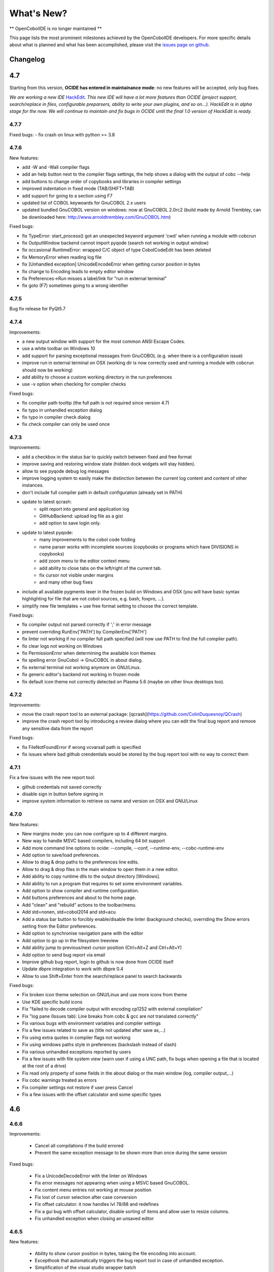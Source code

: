 What's New?
***********

** OpenCobolIDE is no longer maintained **

This page lists the most prominent milestones achieved by the OpenCobolIDE
developers. For more specific details about what is planned and what has been
accomplished, please visit the `issues page on github`_.

Changelog
=========

4.7
===

Starting from this version, **OCIDE has entered in maintainance mode**: no new
features will be accepted, only bug fixes.

*We are working a new IDE* `HackEdit`_. *This new IDE will have a lot more features
than OCIDE (project support, search/replace in files, configurable preparsers,
ability to write your own plugins, and so on...).
HackEdit is in alpha stage for the now. We will continue to maintain and fix
bugs in OCIDE until the final 1.0 version of HackEdit is ready.*

.. _HackEdit: https://github.com/HackEdit/hackedit

4.7.7
-----

Fixed bugs:
- fix crash on linux with python >= 3.8

4.7.6
-----

New features:

- add -W and -Wall compiler flags
- add an help button next to the compiler flags settings, the help shows a dialog with the output of cobc --help
- add buttons to change order of copybooks and libraries in compiler settings
- improved indentation in fixed mode (TAB/SHIFT+TAB)
- add support for going to a section using F7
- updated list of COBOL keywoards for GnuCOBOL 2.x users
- updated bundled GnuCOBOL version on windows: now at GnuCOBOL 2.0rc2 (build made by Arnold Trembley, can be downloaded here: http://www.arnoldtrembley.com/GnuCOBOL.htm)

Fixed bugs:

- fix TypeError: start_process() got an unexpected keyword argument 'cwd' when running a module with cobcrun
- fix OutputWindow backend cannot import pyqode (search not working in output window)
- fix occasional RuntimeError: wrapped C/C object of type CobolCodeEdit has been deleted
- fix MemoryError when reading log file
- fix [Unhandled exception] UnicodeEncodeError when getting cursor position in bytes
- fix change to Encoding leads to empty editor window
- fix Preferences->Run misses a label/link for "run in external terminal"
- fix goto (F7) sometimes going to a wrong identifier

4.7.5
-----

Bug fix release for PyQt5.7

4.7.4
-----

Improvements:

- a new output window with support for the most common ANSI Escape Codes.
- use a white toolbar on Windows 10
- add support for parsing exceptional messages from GnuCOBOL (e.g. when there is a configuration issue)
- improve run in external terminal on OSX (working dir is now correctly used and running a module with cobcrun
  should now be working)
- add ability to choose a custom working directory in the run preferences
- use -v option when checking for compiler checks

Fixed bugs:

- fix compiler path tooltip (the full path is not required since version 4.7)
- fix typo in unhandled exception dialog
- fix typo in compiler check dialog
- fix check compiler can only be used once

4.7.3
-----

Improvements:

- add a checkbox in the status bar to quickly switch between fixed and free format
- improve saving and restoring window state (hidden dock widgets will stay hidden).
- allow to see pyqode debug log messages
- improve logging system to easily make the distinction between the current log content and content of other instances.
- don't include full compiler path in default configuration (already set in PATH)
- update to latest qcrash:
    - split report into general and application log
    - GitHubBackend: upload log file as a gist
    - add option to save login only.
- update to latest pyqode:
    - many improvements to the cobol code folding
    - name parser works with incomplete sources (copybooks or programs which have DIVISIONS in copybooks)
    - add zoom menu to the editor context menu
    - add ability to close tabs on the left/right of the current tab.
    - fix cursor not visible under margins
    - and many other bug fixes
- include all available pygments lexer in the frozen build on Windows and OSX (you will have basic syntax highlighting
  for file that are not cobol sources, e.g. bash, foxpro, ...).
- simplify new file templates + use free format setting to choose the correct template.

Fixed bugs:

- fix compiler output not parsed correctly if ';' in error message
- prevent overriding  RunEnv['PATH'] by CompilerEnv['PATH']
- fix linter not working if no compiler full path specified (will now use PATH to find the full compiler path).
- fix clear logs not working on Windows
- fix PermissionError when determining the available icon themes
- fix spelling error GnuCobol -> GnuCOBOL in about dialog.
- fix external terminal not working anymore on GNU/Linux.
- fix generic editor's backend not working in frozen mode
- fix default icon theme not correctly detected on Plasma 5.6 (maybe on other linux desktops too).

4.7.2
-----

Improvements:

- move the crash report tool to an external package: [qcrash](https://github.com/ColinDuquesnoy/QCrash)
- improve the crash report tool by introducing a review dialog where you can edit the final bug report and remove any sensitive data from the report

Fixed bugs:

- fix FileNotFoundError if wrong vcvarsall path is specified
- fix issues where bad github crendentials would be stored by the bug report tool with no way to correct them

4.7.1
-----

Fix a few issues with the new report tool:

- github credentials not saved correctly
- disable sign in button before signing in
- improve system information to retrieve os name and version on OSX and GNU/Linux

4.7.0
-----

New features:

- New margins mode: you can now configure up to 4 different margins.
- New way to handle MSVC based compilers, including 64 bit support
- Add more command line options to ocide: --compile, --conf, --runtime-env, --cobc-runtime-env
- Add option to save/load preferences.
- Allow to drag & drop paths to the preferences line edits.
- Allow to drag & drop files in the main window to open them in a new editor.
- Add ability to copy runtime dlls to the output directory [Windows].
- Add ability to run a program that requires to set some environment variables.
- Add option to show compiler and runtime configuration.
- Add buttons preferences and about to the home page.
- Add "clean" and "rebuild" actions to the toolbar/menu.
- Add std=nonen, std=cobol2014 and std=acu
- Add a status bar button to forcibly enable/disable the linter (background
  checks), overriding the Show errors setting from the Editor preferences.
- Add option to synchronise navigation pane with the editor
- Add option to go up in the filesystem treeview
- Add ability jump to previous/next cursor position (Ctrl+Alt+Z and Ctrl+Alt+Y)
- Add option to send bug report via email
- Improve github bug report, login to github is now done from OCIDE itself
- Update dbpre integration to work with dbpre 0.4
- Allow to use Shift+Enter from the search/replace panel to search backwards


Fixed bugs:

- Fix broken icon theme selection on GNU/Linux and use more icons from theme
- Use KDE specific build icons
- Fix "failed to decode compiler output with encoding cp1252 with external compilation"
- Fix "log pane (Issues tab): Line breaks from cobc & gcc are not translated correctly"
- Fix various bugs with environment variables and compiler settings
- Fix a few issues related to save as (title not updated after save as,...)
- Fix using extra quotes in compiler flags not working
- Fix using windows paths style in preferences (backslash instead of slash)
- Fix various unhandled exceptions reported by users
- Fix a few issues with file system view (warn user if using a UNC path,
  fix bugs when opening a file that is located at the root of a drive)
- Fix read only property of some fields in the about dialog or the main window (log, compiler output,...)
- Fix cobc warnings treated as errors
- Fix compiler settings not restore if user press Cancel
- Fix a few issues with the offset calculator and some specific types


4.6
===

4.6.6
-----

Improvements:

    - Cancel all compilations if the build errored
    - Prevent the same exception message to be shown more than once during the
      same session

Fixed bugs:

    - Fix a UnicodeDecodeError with the linter on Windows
    - Fix error messages not appearing when using a MSVC based GnuCOBOL.
    - Fix content menu entries not working at mouse position
    - Fix lost of cursor selection after case conversion
    - Fix offset calculator: it now handles lvl 78/88 and redefines
    - Fix a gui bug with offset calculator, disable sorting of items and allow
      user to resize columns.
    - Fix unhandled exception when closing an unsaved editor

4.6.5
-----

New features:

    - Ability to show cursor position in bytes, taking the file encoding into
      account.
    - Excepthook that automatically triggers the bug report tool in case of
      unhandled exception.
    - Simplification of the visual studio wrapper batch

Fixed bugs:

    - Fixed confusing message about compiler not found. The message now
      indicates that a "working compiler" could not be found.
    - Fixed a few typos in the documentation and the readme.
    - Fixed issues with permission errors on compile/save. Now a message box will
      appear to indicate to you that you don't have the permission to
      save/compiler a particular file.
    - Fixed an issue with the issues pane: opening a file with double click
      does not work for relative paths


4.6.4
-----

Fixed bugs:

- fix freeze when compiling a file where column 1-6 are not empty in non-free mode.
- fix detection of submodule when lowercase keywords are used
- fix a few issues with PyQt 5.5

4.6.3
-----

New features:
    - add an option for specifying copybook paths
    - make auto-detect dependencies an optional feature

Fixed bugs:
    - Fix crash on startup if check_compiler failed or if compiler not installed on linux
    - Use full compiler path when VCVARS32 is set
    - Remove duplicates in custom compiler extensions
    - Fix linter errors with relative coybook paths in compiler options
    - Fix compiler preferences not applied on linux/osx
    - Fix misleading tooltip in compiler path line edit
    - Fix info messages interpreted as error messages
    - Fix file recompiled if source is up to date, now the IDE will compare modification time and will skip compilation
      if the source is older than the binary.
    - Fix get_dependencies results: comment should be ignored

4.6.2
-----

Bug fix release - major improvements to the installer on Windows.

New features:
    - [Windows] Installer - own binaries are now digitally signed
    - [Windows] The bundled compiler has been update from OpenCOBOL 1.1 to GnuCOBOL 1.1,
      see the list of differences here: http://opencobol.add1tocobol.com/gnucobol/#what-are-the-differences-between-opencobol-1-1-and-gnucobol-1-1
    - You can now set the full compiler path instead of just the directory (e.g. /usr/bin/cobc instead of /usr/bin)
    - Improve cobc --version parser to include the project name (GnuCOBOL, GnuCOBOL C--,...)
    - Due to a bug with pip and the new wheel package, the executable name on linux is now lowercase (opencobolide instead
      of OpenCobolIDE).
    - Add missing extensions to save as dialog and fix filters of open file dialog.
    - Show a warning before executing restore to factory defaults.

Fixed bugs:
    - Fix installation of desktop files on linux.
    - File system view was still fully reloaded needlessly
    - Fix consistency in cobc commands (sometimes full path were used sometimes not)
    - Fix about dialog closing on [CTRL]
    - Fix an infinite recursion in get_dependencies if a module call itself
    - Fix case of associated compiler extensions
    - Fix a bug with file watcher if a file has been deleted externally and user choose to keep it in the editor
    - Fix unicode decode error when the compiler is broken on windows
    - Fix a few typos
    - Fix creation of temporary files by linter (now they are back to the system temp folder)
    - Fix shortcut conflict: F3 used for both goto and find next. The goto shortcuts has been reassigned to F7
    - Fix misleading/false positive compilation message in case compiler failed but no output was given. Now the IDE
      will remove files before compiling and will check that the expected file has been created before claiming for
      success.

4.6.1
-----

Fix a potential failure on startup (probably just on Windows)

4.6.0
-----

New features/Improvements:
    - Add ability to control where the binaries will be placed
    - Add environment variable settings for compiler (PATH, COBC_CONFIG_DIR,...)
    - Add dialog and a button to check whether your compiler works or not (
      check compilation of a simple hello world)
    - Add .lst to default list of COBOL extensions
    - Add a compiler output log view with the complete output of the cobc
      commands
    - Fix some spelling errors and always use GnuCOBOL instead of OpenCOBOL
    - Show PICTURE in navigation item's tooltip (this works but still requires
      some work on the parser to be fully finished)
    - Add ability to run module with cobcrun


Fixed bugs:
    - Fix a crash with corrupted recent files list
    - Fix fullscreen mode not setup on startup but recognized in the options
    - Fix Ctrl-Home not working as expected (go to first line)
    - Fix bug with linter that does not take compiler options into account
      (file not found error for copybooks)
    - Fix misleading compiler settings label
    - Fix file system view reloaded when parent directory has not changed
    - Remove dock widgets hotkeys not working on windows (remove the "&" from
      the dock widgets' titles)
    - Fix SECTION/DIVISION not correctly recognized in navigation panel and
      fold panel if there are some spaces between the keyword and the period.
    - Fix linter running when compiler is not working
    - Fix detection of file type (EXECUTABLE/MODULE) and dependencies of file
      when there are some newlines between CALL, USING and the PAREMTER of the
      call

4.5
====

4.5.1
------

New features:
    - add ability to set custom file extension association with the different
      compiler (cobc, dbpre and esqlOC)

Fixed bugs:
    - Fix issues with non COBOL files on frozen builds (Windows and OSX only)
    - All bugs fixed in pyqode.core 2.6.1

4.5.0
-----

New features:
    - EOL management (see issue #110)
    - New filter mode for code completion: subsequence
    - Add support for stdeb (ppa packages available)

Fixed bugs:
    - fix a bug with comment (see issue #109)

4.4
===

4.4.0
-----

New features:

  - esqlOC integration (SQL precompiler for windows)

Fixed bugs:
  - fix a bug with the new reporter tool on windows (and get rid of the github3.py dependency)
  - improve comment/uncomment when workin in fixed format and column 1-6 is not empty.

4.3
===

4.3.1
-----

New features:

- new bug report tool that make use of the Github API to submit a new bug report
  using your account that automatically includes system information and
  the application log.

Fixed bugs:

- fix a couple of small bugs in pyqode which should improve the usability (things like
  restoring cursor position after a reload due to an external change, improved auto-completion
  of quotes and parentheses).

4.3.0
-----

New features:

- experimental support for dbpre on Linux
- experimental support for using a custom GnuCOBOL compiler on Windows
- support for custom keywords convention (lower or upper case keyword suggestions)
- support for very small screens (10 inches)
- support for opening more than one file

Fixed bugs:

- improvements to the navigation panel: fix issues where exec statements were shown in the outline.
- fixed a bug where the linter mixed the code of two opened tabs
- fixed indentation bugs when indenting source that have characters before column 7 (non free format)
- fixed duplicate entires in the recent files list
- fixed a bug that prevent the IDE to remember the last open/save path
- fixed a bug where compilation/run actions were wrongly disabled

4.2
===

4.2.0
-----

New features:

- splittable tab widget: you can now split and editor vertically or
  horizontally infinitely.
- a file system tree view that show the content of the directory of the current
  editor
- navigation panel (and file system tree view panel) can now be closed
- make the control panel (buttons in the editor in minimal view) look better
  on windows
- add file association to the windows installer
- allow to disable intelligent backspace (now disabled by default) (#78)
- add a path label to the status bar
- add support for pygments 2 (new color schemes)
- add "Report bug" menu action (clicking on this will open your browser to the
  github issue tracker with a pre-filled error report)

Fixed bugs:

- fix a line ending issue with the run console on windows (#77)
- fix a bug with navigation panel (#76)
- improve usage of rrt theme (#79)


4.1
===

4.1.0
-----

New features:

- add support for GnuCOBOL 2.0 on GNU/Linux
- add a way to specify global compiler switches (-g, -ftrace,...)
- improve detection of external terminal on GNU/Linux
- make use of pyqode-console to prompt for a key press at the end of the
  program when run in an external terminal (Windows - GNU/Linux)
- style improvement: the internal terminal will use the same colors as the
  COBOL editor.
- performance improvement: avoid useless re-highlight on open
- update to pyqode 2.3 (add occurrences highlighting, global checker,
  better selections, smart backspace, auto complete of quotes and
  parentheses, ...)

4.0
===

4.0.0
-----

The entire application has been rewritten.

The COBOL code editor widget has been moved to the pyqode.cobol package.

New features:

- code folding
- improved auto indentation (after if/else/perform)
- reworked user interface: the default view (from v2) is back as the
  default view but you can switch to the minimal view (from v3) by double
  clicking an editor tab (see issue #47)
- navigation panel is now fully synced with code folding panel of the
  current editor
- you can now cancel a build/run action
- new syntax highlighter which is about 3 times faster than the previous
  highlighter
- more keywords in code completion
- ability to disable the linter (see issue #46)

3.0
===

3.0.0
-----

New features:

- add **Mac OSX** support
- move to **PyQt5** (to support retina screens)
- add support for **pyQode 2.0**:
  the new api is a lot more stable API and is now fully
  tested. The editor style and performances have been improved but **the
  folding panel has been temporarely removed** *(for performance reason)*
- **new user interface**:
  the menu and toolbar has gone, instead there is now a compile and run button
  inside the editor and a drop down button in the status bar for the most
  important actions.
  The homepage and the preferences dialog also got redesigned.
- compiler process management has been improved:
  We are now using QProcess instead of subprocess, this allow some neat
  improvements such as auto compile before run.
- better log message - log window: include information from the log window
  when you report bugs!

Please, read the :doc:`/getting_started` section of this manual to get started
with the new user interface!

2.3
===

2.3.1
-----

- drop python 2 support (the main script must now be run by a python3
  interpreter)

- fix bug with encoding error, see bug #31 on github

2.3.0
-----

New features:

- add ability to run the compiled programe in an external terminal. This is
  useful if you are using the SCREEN SECTION as the embedded terminal does
  not support redirection.

Fixed bugs:

- fix bug with detection of submodules call if they are enclosed with single quotes
  instead of double quotes

2.2
===

2.2.0
-----
New features:

- pic fields offsets calculator
- case converter, you can convert selected text to lower or TO UPPER using the
  editor context menu.
- full dark style using `qdarkstyle`_
- new test suite for compiler and parser modules
- improved go to line dialog
- add support for _*.pco_ and _*.cpy_ files

Fixed bugs:

- fix compilation for file if path contains spaces (Linux and Windows)
- fix parser crash that prevents from compiling
- improve COBOL parser to support malformed syntax
- fix ambiguous shortcut overload: F2
- fix outline not informative for COBOL files that have data in column 1-6

2.1
===

2.1.0
-----

New features:

- Go to definition for variables and procedures (ctrl - click on symbol)
- New debian package on ppa:open-cobol-ide/stable and ppa:open-cobol-ide/unstable

Fixed Bugs:

- code completion should not occur in comments and strings
- fix column number for navigation panel

2.0
===

2.0.1
-----

Fixed Bugs:

- removed un-needed import of pexpect which caused some issue on clean
  system which does not have pexepect.

2.0.0
-----

This new release is a major update which makes the transition from PCEF to
pyqode. Most of the application has been rewritten from scratch.

Here are the major changes:

- port to *pyqode 1.0*
- new compiler errors panel
- interactive output console for program output
- uses *pyqode.qt* in place of *PySide*
- support for both python 2 and python 3
- *on the fly* syntax check, OpenCobolIDE compile your code in the
  background to quickly warn you about wrong syntax.
- better integration with most linux desktop environments (use icons and
  colors from theme, desktop entry). Tested with KDE, Gnome, Unity and
  Cinnamon.
- allow user to type in lower case (https://github.com/OpenCobolIDE/OpenCobolIDE/issues/1)

1.4
===

1.4.2
-----

- Update code so support pcef 0.2.2

1.4.1
-----

Fixed Bugs:

- slow in large files: https://bugs.launchpad.net/cobcide/-bug/1179228

1.4.0
-----

New features:

- shortcuts for dock windows (F9: log panel, F10: navigation panel)
- show fullscreen shortcut change from F12 to F11
- the application will restore its geometry and state (maximised, dock window positions)

Fixed Bugs:

- dock panel shown when switching tab: now the panel is only show when coming from the homepage or when compiling
- crash when editing/compiling files who have unicode characters in their path
- focus lost when opening recent files from the menu or the homepage on ubuntu 12.04 -> 13.04

Enhancements and fixed bugs in PCEF 0.2.0:

- improve performances in general
- support for custom word separator, allow OpenCobolIDE to remove the '-' character from word separators which brings a better
  code completion for COBOL
- dirty flag is correctly updated
- scrollbars are now correctly update when folding/unfolding code blocks

1.3
===

1.3.0
-----
This release improves usability with a focus on the run and compile actions:

- detect source dependencies and compile them (if a program P requires a subprogram A who requires a subprogram B than the IDE will compile A, B and P)
- Automatically compile file when the run action is triggered
- Run the last program if the current tab is a subprogram
- Avoid compiling a file that is already compiled and up to date

1.2
===

1.2.1
-----

- Fix bug: https://launchpad.net/cobcide/-milestone/1.2.1

1.2.0
-----

Added:

- Home page with list of recent files
- A settings page to change a few options (mainly related to the editor style)
- A navigation panel to quickly browse large files (tree with div, sections, variables and paragraphs)
- A shortcut to comment/uncomment selected or active lines (ctrl-/)
- On GNU/Linux, at first start the program will ask the user if he wants to create a desktop files

Bug fixes:

- windows path not normalized
- fix bug with mingw when path contains spaces on windows
- fix bug where no extension was proposed when creating a new file

1.1
===

1.1.0
-----

- better encoding detection using chardet
- COBOL specific code completion model
- status bar infos (filename, encoding, cursor position)
- windows port (a windows installer is available in the download section)

1.0
===

1.0.1
-----

- fix packaging issues

1.0.0
-----

- Initial development

.. _issues page on github: https://github.com/OpenCobolIDE/OpenCobolIDE
.. _qdarkstyle: https://github.com/ColinDuquesnoy/QDarkStyleSheet
